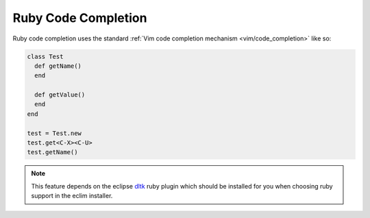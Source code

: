 .. Copyright (C) 2005 - 2009  Eric Van Dewoestine

   This program is free software: you can redistribute it and/or modify
   it under the terms of the GNU General Public License as published by
   the Free Software Foundation, either version 3 of the License, or
   (at your option) any later version.

   This program is distributed in the hope that it will be useful,
   but WITHOUT ANY WARRANTY; without even the implied warranty of
   MERCHANTABILITY or FITNESS FOR A PARTICULAR PURPOSE.  See the
   GNU General Public License for more details.

   You should have received a copy of the GNU General Public License
   along with this program.  If not, see <http://www.gnu.org/licenses/>.

.. _vim/ruby/complete:

Ruby Code Completion
====================

Ruby code completion uses the standard
:ref:`Vim code completion mechanism <vim/code_completion>` like so\:

.. code-block:: ruby

  class Test
    def getName()
    end

    def getValue()
    end
  end

  test = Test.new
  test.get<C-X><C-U>
  test.getName()

.. note::
  This feature depends on the eclipse dltk_ ruby plugin which should be
  installed for you when choosing ruby support in the eclim installer.

.. _dltk: http://eclipse.org/dltk
